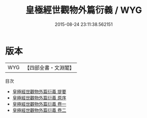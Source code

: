 #+TITLE: 皇極經世觀物外篇衍義 / WYG
#+DATE: 2015-08-24 23:11:38.562151
* 版本
 |       WYG|【四部全書・文淵閣】|
目次
 - [[file:KR3g0007_000.txt::000-1a][皇極經世觀物外篇衍義 提要]]
 - [[file:KR3g0007_000.txt::000-3a][皇極經世觀物外篇衍義 原序]]
 - [[file:KR3g0007_001.txt::001-1a][皇極經世觀物外篇衍義 卷一]]
 - [[file:KR3g0007_002.txt::002-1a][皇極經世觀物外篇衍義 卷二]]

